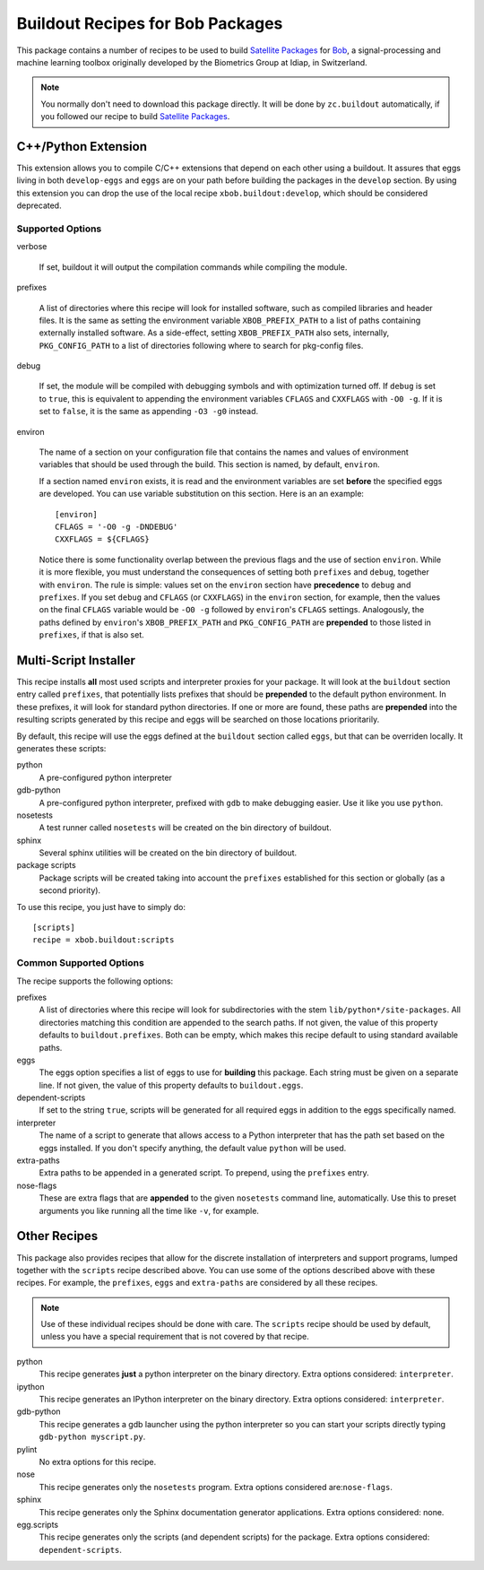 ===================================
 Buildout Recipes for Bob Packages
===================================

This package contains a number of recipes to be used to build `Satellite
Packages <http://www.idiap.ch/software/bob/docs/releases/last/sphinx/html/OrganizeYourCode.html>`_ for `Bob <http://idiap.github.com/bob/>`_,
a signal-processing and machine learning toolbox originally developed by the
Biometrics Group at Idiap, in Switzerland.

.. note::

  You normally don't need to download this package directly. It will be done by
  ``zc.buildout`` automatically, if you followed our recipe to build `Satellite
  Packages`_.

C++/Python Extension
--------------------

This extension allows you to compile C/C++ extensions that depend on each other
using a buildout. It assures that eggs living in both ``develop-eggs`` and
``eggs`` are on your path before building the packages in the ``develop``
section. By using this extension you can drop the use of the local recipe
``xbob.buildout:develop``, which should be considered deprecated.

Supported Options
=================

verbose

  If set, buildout it will output the compilation commands while compiling the
  module.

prefixes

  A list of directories where this recipe will look for installed software,
  such as compiled libraries and header files. It is the same as setting the
  environment variable ``XBOB_PREFIX_PATH`` to a list of paths containing
  externally installed software. As a side-effect, setting ``XBOB_PREFIX_PATH``
  also sets, internally, ``PKG_CONFIG_PATH`` to a list of directories following
  where to search for pkg-config files.

debug

  If set, the module will be compiled with debugging symbols and with
  optimization turned off. If ``debug`` is set to ``true``, this is equivalent
  to appending the environment variables ``CFLAGS`` and ``CXXFLAGS`` with ``-O0
  -g``. If it is set to ``false``, it is the same as appending ``-O3 -g0``
  instead.

environ

  The name of a section on your configuration file that contains the names and
  values of environment variables that should be used through the build. This
  section is named, by default, ``environ``.

  If a section named ``environ`` exists, it is read and the environment
  variables are set **before** the specified eggs are developed. You can use
  variable substitution on this section. Here is an an example::

    [environ]
    CFLAGS = '-O0 -g -DNDEBUG'
    CXXFLAGS = ${CFLAGS}

  Notice there is some functionality overlap between the previous flags and the
  use of section ``environ``. While it is more flexible, you must understand
  the consequences of setting both ``prefixes`` and ``debug``, together with
  ``environ``. The rule is simple: values set on the ``environ`` section have
  **precedence** to ``debug`` and ``prefixes``. If you set ``debug`` and
  ``CFLAGS`` (or ``CXXFLAGS``) in the ``environ`` section, for example, then
  the values on the final ``CFLAGS`` variable would be ``-O0 -g`` followed by
  ``environ``'s ``CFLAGS`` settings. Analogously, the paths defined by
  ``environ``'s ``XBOB_PREFIX_PATH`` and ``PKG_CONFIG_PATH`` are **prepended**
  to those listed in ``prefixes``, if that is also set.

Multi-Script Installer
----------------------

This recipe installs **all** most used scripts and interpreter proxies for your
package. It will look at the ``buildout`` section entry called ``prefixes``,
that potentially lists prefixes that should be **prepended** to the default
python environment. In these prefixes, it will look for standard python
directories. If one or more are found, these paths are **prepended** into
the resulting scripts generated by this recipe and eggs will be searched on
those locations prioritarily.

By default, this recipe will use the eggs defined at the ``buildout`` section
called ``eggs``, but that can be overriden locally. It generates these scripts:

python
  A pre-configured python interpreter

gdb-python
  A pre-configured python interpreter, prefixed with ``gdb`` to make debugging
  easier. Use it like you use ``python``.

nosetests
  A test runner called ``nosetests`` will be created on the bin directory of
  buildout.

sphinx
  Several sphinx utilities will be created on the bin directory of buildout.

package scripts
  Package scripts will be created taking into account the ``prefixes``
  established for this section or globally (as a second priority).

To use this recipe, you just have to simply do::

  [scripts]
  recipe = xbob.buildout:scripts

Common Supported Options
========================

The recipe supports the following options:

prefixes
  A list of directories where this recipe will look for subdirectories with
  the stem ``lib/python*/site-packages``. All directories matching this
  condition are appended to the search paths. If not given, the value of this
  property defaults to ``buildout.prefixes``. Both can be empty, which makes
  this recipe default to using standard available paths.

eggs
  The eggs option specifies a list of eggs to use for **building** this
  package. Each string must be given on a separate line. If not given, the
  value of this property defaults to ``buildout.eggs``.

dependent-scripts
  If set to the string ``true``, scripts will be generated for all required
  eggs in addition to the eggs specifically named.

interpreter
  The name of a script to generate that allows access to a Python interpreter
  that has the path set based on the eggs installed. If you don't specify
  anything, the default value ``python`` will be used.

extra-paths
  Extra paths to be appended in a generated script. To prepend, using the
  ``prefixes`` entry.

nose-flags
  These are extra flags that are **appended** to the given ``nosetests``
  command line, automatically. Use this to preset arguments you like running
  all the time like ``-v``, for example.

Other Recipes
-------------

This package also provides recipes that allow for the discrete installation of
interpreters and support programs, lumped together with the ``scripts`` recipe
described above. You can use some of the options described above with these
recipes. For example, the ``prefixes``, ``eggs`` and ``extra-paths`` are
considered by all these recipes.

.. note::

  Use of these individual recipes should be done with care. The ``scripts``
  recipe should be used by default, unless you have a special requirement that
  is not covered by that recipe.

python
  This recipe generates **just** a python interpreter on the binary directory.
  Extra options considered: ``interpreter``.

ipython
  This recipe generates an IPython interpreter on the binary directory.
  Extra options considered: ``interpreter``.

gdb-python
  This recipe generates a gdb launcher using the python interpreter so you can
  start your scripts directly typing ``gdb-python myscript.py``.

pylint
  No extra options for this recipe.

nose
  This recipe generates only the ``nosetests`` program. Extra options
  considered are:``nose-flags``.

sphinx
  This recipe generates only the Sphinx documentation generator applications.
  Extra options considered: none.

egg.scripts
  This recipe generates only the scripts (and dependent scripts) for the
  package. Extra options considered: ``dependent-scripts``.
